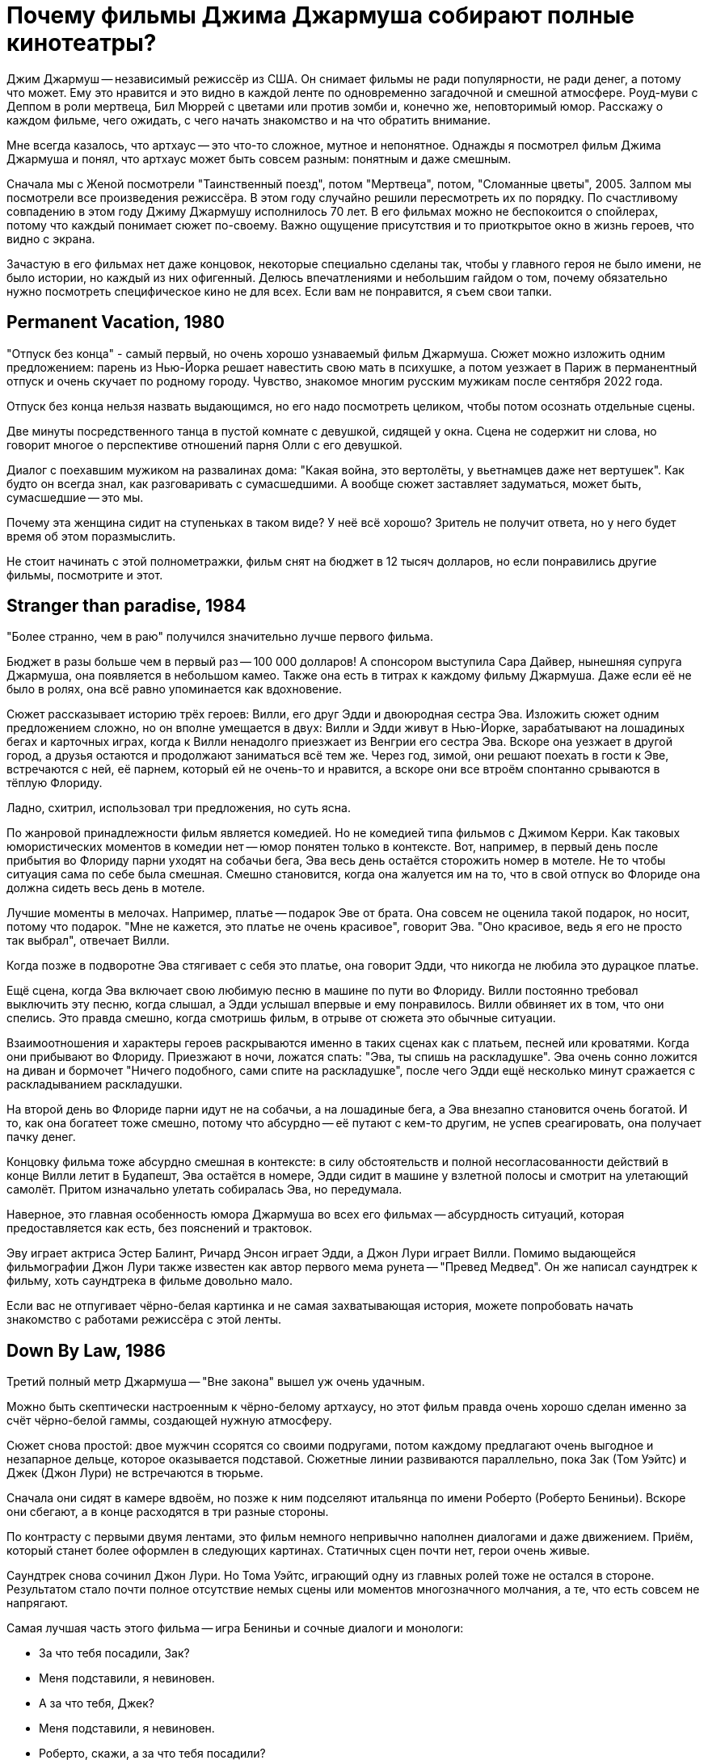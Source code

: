 = Почему фильмы Джима Джармуша собирают полные кинотеатры?

Джим Джармуш -- независимый режиссёр из США. Он снимает фильмы не ради популярности, не ради денег, а потому что может. Ему это нравится и это видно в каждой ленте по одновременно загадочной и смешной атмосфере. Роуд-муви с Деппом в роли мертвеца, Бил Мюррей с цветами или против зомби и, конечно же, неповторимый юмор. Расскажу о каждом фильме, чего ожидать, с чего начать знакомство и на что обратить внимание.

Мне всегда казалось, что артхаус -- это что-то сложное, мутное и непонятное. Однажды я посмотрел фильм Джима Джармуша и понял, что артхаус может быть совсем разным: понятным и даже смешным.

Сначала мы с Женой посмотрели "Таинственный поезд", потом "Мертвеца", потом, "Сломанные цветы", 2005. Залпом мы посмотрели все произведения режиссёра. В этом году случайно решили пересмотреть их по порядку. По счастливому совпадению в этом году Джиму Джармушу исполнилось 70 лет. В его фильмах можно не беспокоится о спойлерах, потому что каждый понимает сюжет по-своему. Важно ощущение присутствия и то приоткрытое окно в жизнь героев, что видно с экрана.

Зачастую в его фильмах нет даже концовок, некоторые специально сделаны так, чтобы у главного героя не было имени, не было истории, но каждый из них офигенный. Делюсь впечатлениями и небольшим гайдом о том, почему обязательно нужно посмотреть специфическое кино не для всех. Если вам не понравится, я съем свои тапки.

== Permanent Vacation, 1980

"Отпуск без конца" - самый первый, но очень хорошо узнаваемый фильм Джармуша. Сюжет можно изложить одним предложением: парень из Нью-Йорка решает навестить свою мать в психушке, а потом уезжает в Париж в перманентный отпуск и очень скучает по родному городу. Чувство, знакомое многим русским мужикам после сентября 2022 года.

Отпуск без конца нельзя назвать выдающимся, но его надо посмотреть целиком, чтобы потом осознать отдельные сцены.

Две минуты посредственного танца в пустой комнате с девушкой, сидящей у окна. Сцена не содержит ни слова, но говорит многое о перспективе отношений парня Олли с его девушкой.

Диалог с поехавшим мужиком на развалинах дома: "Какая война, это вертолёты, у вьетнамцев даже нет вертушек". Как будто он всегда знал, как разговаривать с сумасшедшими. А вообще сюжет заставляет задуматься, может быть, сумасшедшие -- это мы.

Почему эта женщина сидит на ступеньках в таком виде? У неё всё хорошо? Зритель не получит ответа, но у него будет время об этом поразмыслить.

Не стоит начинать с этой полнометражки, фильм снят на бюджет в 12 тысяч долларов, но если понравились другие фильмы, посмотрите и этот.

== Stranger than paradise, 1984

"Более странно, чем в раю" получился значительно лучше первого фильма.

Бюджет в разы больше чем в первый раз -- 100 000 долларов! А спонсором выступила Сара Дайвер, нынешняя супруга Джармуша, она появляется в небольшом камео. Также она есть в титрах к каждому фильму Джармуша. Даже если её не было в ролях, она всё равно упоминается как вдохновение.

Сюжет рассказывает историю трёх героев: Вилли, его друг Эдди и двоюродная сестра Эва. Изложить сюжет одним предложением сложно, но он вполне умещается в двух: Вилли и Эдди живут в Нью-Йорке, зарабатывают на лошадиных бегах и карточных играх, когда к Вилли ненадолго приезжает из Венгрии его сестра Эва. Вскоре она уезжает в другой город, а друзья остаются и продолжают заниматься всё тем же. Через год, зимой, они решают поехать в гости к Эве, встречаются с ней, её парнем, который ей не очень-то и нравится, а вскоре они все втроём спонтанно срываются в тёплую Флориду.

Ладно, схитрил, использовал три предложения, но суть ясна.

По жанровой принадлежности фильм является комедией. Но не комедией типа фильмов с Джимом Керри. Как таковых юмористических моментов в комедии нет -- юмор понятен только в контексте. Вот, например, в первый день после прибытия во Флориду парни уходят на собачьи бега, Эва весь день остаётся сторожить номер в мотеле. Не то чтобы ситуация сама по себе была смешная. Смешно становится, когда она жалуется им на то, что в свой отпуск во Флориде она должна сидеть весь день в мотеле.

Лучшие моменты в мелочах. Например, платье -- подарок Эве от брата. Она совсем не оценила такой подарок, но носит, потому что подарок. "Мне не  кажется, это платье не очень красивое", говорит Эва. "Оно красивое, ведь я его не просто так выбрал", отвечает Вилли.

Когда позже в подворотне Эва стягивает с себя это платье, она говорит Эдди, что никогда не любила это дурацкое платье.

Ещё сцена, когда Эва включает свою любимую песню в машине по пути во Флориду. Вилли постоянно требовал выключить эту песню, когда слышал, а Эдди услышал впервые и ему понравилось. Вилли обвиняет их в том, что они спелись. Это правда смешно, когда смотришь фильм, в отрыве от сюжета это обычные ситуации.

Взаимоотношения и характеры героев раскрываются именно в таких сценах как с платьем, песней или кроватями. Когда они прибывают во Флориду. Приезжают в ночи, ложатся спать: "Эва, ты спишь на раскладушке". Эва очень сонно ложится на диван и бормочет "Ничего подобного, сами спите на раскладушке", после чего Эдди ещё несколько минут сражается с раскладыванием раскладушки.

На второй день во Флориде парни идут не на собачьи, а на лошадиные бега, а Эва внезапно становится очень богатой. И то, как она богатеет тоже смешно, потому что абсурдно -- её путают с кем-то другим, не успев среагировать, она получает пачку денег.

Концовку фильма тоже абсурдно смешная в контексте: в силу обстоятельств и полной несогласованности действий в конце Вилли летит в Будапешт, Эва остаётся в номере, Эдди сидит в машине у взлетной полосы и смотрит на улетающий самолёт. Притом изначально улетать собиралась Эва, но передумала.

Наверное, это главная особенность юмора Джармуша во всех его фильмах -- абсурдность ситуаций, которая предоставляется как есть, без пояснений и трактовок.

Эву играет актриса Эстер Балинт, Ричард Энсон играет Эдди, а Джон Лури играет Вилли. Помимо выдающейся фильмографии Джон Лури также известен как автор первого мема рунета -- "Превед Медвед". Он же написал саундтрек к фильму, хоть саундтрека в фильме довольно мало.

Если вас не отпугивает чёрно-белая картинка и не самая захватывающая история, можете попробовать начать знакомство с работами режиссёра с этой ленты.

== Down By Law, 1986

Третий полный метр Джармуша -- "Вне закона" вышел уж очень удачным.

Можно быть скептически настроенным к чёрно-белому артхаусу, но этот фильм правда очень хорошо сделан именно за счёт чёрно-белой гаммы, создающей нужную атмосферу.

Сюжет снова простой: двое мужчин ссорятся со своими подругами, потом каждому предлагают очень выгодное и незапарное дельце, которое оказывается подставой. Сюжетные линии развиваются параллельно, пока Зак (Том Уэйтс) и Джек (Джон Лури) не встречаются в тюрьме.

Сначала они сидят в камере вдвоём, но позже к ним подселяют итальянца по имени Роберто (Роберто Бениньи). Вскоре они сбегают, а в конце расходятся в три разные стороны.

По контрасту с первыми двумя лентами, это фильм немного непривычно наполнен диалогами и даже движением. Приём, который станет более оформлен в следующих картинах. Статичных сцен почти нет, герои очень живые.

Саундтрек снова сочинил Джон Лури. Но Тома Уэйтс, играющий одну из главных ролей тоже не остался в стороне. Результатом стало почти полное отсутствие немых сцены или моментов многозначного молчания, а те, что есть совсем не напрягают.

Самая лучшая часть этого фильма -- игра Бениньи и сочные диалоги и монологи:

- За что тебя посадили, Зак?
- Меня подставили, я невиновен.
- А за что тебя, Джек?
- Меня подставили, я невиновен.
- Роберто, скажи, а за что тебя посадили?
- Я убить человека.

Монолог Роберто у костра -- отдельный вид искусства: "Моя мама любила кроликов, она их сначала гладила, а потом бам! И нет кролика. Иногда мне снится, что я кролик и мама меня хочет убить. Но я люблю свою маму, она хорошая".

Роберто Бениньи преображает ленту. Недаром эта роль принесла ему мировое признание. Раньше его знали только на родине, но после "Вне закона" его признали как актёра мирового уровня. Он смог превратить неспешную тюремную историю в смешную комедию о побеге и любви. При этом ему даже не особенно пришлось играть, так как женщина, с которой он остался в конце -- его жена.

Восхитительный фильм, заслуживающий просмотра. Им можно смело начинать знакомство с творчеством Джима Джармуша. Не обращайте внимания на чёрно-белый кадр, цвет здесь совсем не важен.

== Coffee and Cigarettes, 1986

В том же году выходит первая глава "Кофе и сигареты". С этого момента Джармуш перестаёт пить кофе. Сигареты не бросает.

Но произведение будет закончено и выпущено только в 2003 году, не буду забегать вперёд.

== Mystery Train, 1989

В 1989 Джармуш выпускает четвёртый полнометражный фильм и он даже не чёрно-белый.

Сюжет "Таинственного поезда" поделён на три главы: "Вдали от Йокогамы", "Призрак", "Потерянные в космосе". Каждая глава рассказывает историю одного вечера с точки зрения разных людей.

"Вдали от Йокогамы" показывает двух молодых японцев, приехавших на родину Элвиса, в Мемфис. Они посещают места славы рок-н-ролла и постоянно о чём-то спорят. Такие молодые, наивные и забавные ребята: Джун (Масатоси Нагасэ) и Мицуко (Юки Кудо).

После осмотра достопримечательностей ребята заселяются в местный отель-клоповник.
На ресепшене сидят два чернокожих клерка: молодой паренёк и мужчина постарше. Диалоги с участием клерков на ресепшене -- одни из самых смешных моментов в фильме.

Диалог двух клерков, когда Мицуко вместо чаевых даёт молодому парню японскую сливу:

- Ты будешь её есть? - спрашивает старший клерк
- Я не уверен. - отвечает парень
- Не советую тебе её есть.
- Да, пожалуй, не буду.
- *Старший клерк съедает сливу - единственный аналог чаевых, доставшийся парню.*

Утром японцы пакуют вещи и слышат выстрел. Начинается вторая глава.

В главе "Призрак" Луиза (Николетта Браски), недавно овдовевшая итальянка, собирается перевезти гроб с телом мужа в Рим, но рейс задерживают. Она скитается по вечернему Мэмфису, а когда к ней прилипают местные гопники, заселяется в тот же отель.

На входе она сталкивается с девушкой по имени Ди Ди (Элизабет Бракко), после небольшого диалога, они решают взять один номер на двоих. Ди Ди постоянно о чём-то треплется, не замолкает ни на секунду, поэтому когда она наконец засыпает, даже зрителю сразу становится спокойно.

Ночью Луизе является призрак Элвиса. Утром женщины съезжают из номера и слышат выстрел. В этот момент я как зритель такой: "Ух-ты! Сюжеты-то связаны, а я-то думал, они независимы!"

Третья глава "Потерянные в космосе" дорисовывает перед смотрящим картину вечера в Мэмфисе. Джонни -- бывший парень Ди Ди, Чарли -- брат Ди Ди и Уилл -- общий друг, трое парней устраивают стрельбу в магазине спиртного и ищут укрытие на ночь в том же отеле. В утреннем разговоре Джонни узнаёт некоторую горькую правду о Чарли и с горя пытается застрелиться. Чарли и Уилл пытаются отнять пистолет, но в потасовке пистолет стреляет, пуля попадает в ногу Чарли.

На этом моменте при первом просмотре мои мысли выглядели примерно так: "Это смешной и очень качественно завязанный сюжет, мне определённо нравится!". При повторном просмотре фильм всё ещё выдерживает планку. Но зная основную канву сюжета, можно подметить мелкие интересные детали.

А теперь несколько слов о подборе актёров и общей атмосфере фильма. Актёрский состав каждого фильма Джармуша почти семейный. Например, Николетта Браски, играющая Луизу -- жена Роберто Бениньи. Роль старшего клерка исполнил Screaming Jay Hawkins, которым заслушивалась Эва из "Более странно, чем в раю". Саундтрек к "Таинственному поезду" написал Джон Лури. А на роль голоса радио-диджея был приглашён Том Уэйтс. Джонни сыграл легендарный Джо Страммер, который нигде больше не фигурировал, но служил вдохновением. Чарли играет Стив Бушеми, он ещё сыграет в другой ленте режиссёра. Масатоси Нагасэ (Джун) тоже ещё появится в другом фильме.

"Таинственным Поездом" можно смело начинать знакомство с режиссерскими работами Джармуша. Собственно, у меня так и получилось, "Таинственный поезд" открыл для меня новый мир в кинематографе.

== Night on Earth, 1991

В картине "Ночь на Земле" 1991 года Джармуш снова применил разделение на главы.

Пять зарисовок про таксистов и их пассажиров в одну ночь. События разворачиваются в пяти городах мира: Лос-Анджелес, Нью-Йорк, Париж, Рим, Хельсинки.

Первая часть -- в Лос-Анджелесе, за рулём такси сидит молодая девушка Корки (Вайнона Райдер). Она уже спланировала всю свою жизнь наперёд. Она хочет водить такси, выйти замуж и родить детей. Корки подкупает искренностью и контрастом по сравнению со своей пассажиркой из высшего света.

Вторая часть происходит в Нью-Йорке таксист -- Хелмут, но этот клоун не умеет водить и не знает город, поэтому всю дорогу за рулём едет пассажир по имени ЙоЙо. Хелмут действительно клоун, мигрировавший из ГДР. Наверное, самая смешная зарисовка. Много шуток про имена "Хелмут (Шлем)" и "ЙоЙо (игрушка)". Но юмор очень дружелюбный и общая атмосфера второй части очень душевная.

В Париже роль водитель из Кот-д'Ивуар (Исаак де Банколе) везёт незрячую женщину и задаёт ей бесконечные вопросы об отсутствии у неё зрения. Она мастерски парирует любые аргументы и к концу сюжета торжествующе улыбается, когда водитель попадает в ДТП со словами "Ты слепой что ли". Смешно, как слепая женщина оказывается видящей лучше, чем зрячий таксист.

Таксист из Рима по имени Гино (Роберто Бениньи) подвозит священника. Гино исповедуется в своих грехах, пока Священник постепенно умирает по дороге. Грехов у Гино хватает: сексуальные отношения с овощами, животными и женой брата. Это как минимум. Истории грехов не звучат плоско, потому что Гино правда раскаивается в содеянном и хочет исповедаться. Но КАК он их рассказывает! Это нужно видеть.

Финский таксист Мика из Хельсинки подвозит трёх пьяных мужиков. Один пьян настолько, что пребывает в отключке почти до конца сюжета. Это самая драматичная зарисовка. Сначала кажется, что у пьяного в отключке пассажира жизнь тяжёлая: уволили с работы, разбили новую машину, но когда таксист рассказывает свою историю, это заставляет двух неспящих пассажиров пролить слёзы.

Несмотря на то, что сценарий был написан всего за восемь дней, это одна из лучших лент в фильмографии режиссёра. На экране мы видим в первую очередь людей, живущих своей жизнью, таксистов, а не героев фильма. Водители и пассажиры настраиваются на одну волну, формируют связь, поставленную в центр сюжета. Именно эта связь делает произведение запоминающимся благодаря открытости и честности каждого из персонажей.

Сам режиссер определенно запомнил этот опыт. Во время съёмок в Италии прибыла полиция, но полицию не убедил ответ на вопрос "кто такие и что здесь делаете". Поскольку паспорта съёмочная группа забыла в отеле, всем пришлось провести увлекательное время в отделении.

Другой незабываемый опыт -- сёъмки в салоне машины на ходу. Это само по себе сложная затея, но вдвойне сложно, когда стоит задача ещё и передать ночную атмосферу города. Оператор (Фред Элмс) хорошо запомнил опыт взятия кадра на 14-градусном морозе в Финляндии.

Хельсинки подарил эмоции и актёрам, когда съёмочная Вольво 144 остановилась на путях перед приближающимся трамваем. Избежать столкновения удалось чудом.

Актёрский состав ленты впечатляет. Ниже не какой-то случайный список имён, а реальный состав актёров в порядке появления:

Лос-Анджелес:

- Вайнона Райдер
- Джина Роулендс

Нью-Йорк:

- Джанкарло Эспозито
- Армин Мюллер-Шталь
- Рози Перез

Париж:

- Исаак Де Банколе
- Беатрис Даль

Рим:

- Роберто Бениньи
- Паоло Боначелли

Хельсинки:

- Матти Пеллонпяя
- Кари Вяянянен
- Сакари Куосманен

Саундтрек к фильму сочинил Том Уэйтс.

С "Ночи на Земле" также можно не раздумывая начинать знакомство с фильмами Джармуша. Этот фильм имеет все шансы занять место в вашем пантеоне любимых лент.

== Dead Man, 1995

"Никогда не путешествуйте с мертвецом", гласит слоган фильма "Мертвец" 1995 года.

Это мы смотрим, это мы любим и ценим! Наверное, самый простой способ начать смотреть Джармуша. Фильм с ещё юным и свежим Джонни Деппом. И можно смело сказать, что он умер. Ну, по крайней мере физически. Ну, то есть в конце ленты. А может и в начале. Это зависит, с какой стороны посмотреть. Нет, погодите, он же умер, да? А, ладно. Сами можете решить при просмотре.

Действие происходит на диком западе. Так что технически это вестерн, очень своеобразный вестерн. Сюжет прост: парень по имени Уильям Блейк приезжает в глухой захолустный город "Машин" на работу. Но он опоздал, место уже занято. Он проявляет сочувствие к одной девушке. Они спокойно лежат одетые в постели и разговаривают, когда приходит бывший парень этой девушки по имени Чарльз Диккенс. Она говорит, что никогда его не любила, он обижается и стреляет в неё из револьвера. Пуля проходит насквозь, убивает девушку и намертво заседает в сердце Уильяма. В ответ Уильям Блейк достаёт пистолет и с третьего выстрела убивает Чарльза Диккенса. Уильям Блейк убил Чарльза Диккенса -- это одновременно смешно и несёт в себе глубокий смысл.

Я описал только первые 30 минут ленты продолжительностью в два часа. Что происходит в оставшиеся полтора часа? Это лучшая часть фильма, в которой Уильям Блейк умирает. Да, он умирает в течение полутора часов экранного времени.

Постепенно Уильям превращается из жалкого ботаника в опасного серийного убийцу. На пути он встречает индейца по имени "Никто" -- большого фаната поэзии настоящего Блэйка. Основной мотив "Мертвеца" -- это взаимодействие, развитие и преображение персонажей. Это путь с этого света на тот, рассказанный через путешествие по Америке.

Можно написать не одну научную работу на тему аллюзий, отсылок и символических иносказаний в фильме. Мертвеца можно разворачивать слой за слоем: вестерн, роуд-муви, отсылки к Блейку, тема Америки, тема путешествия к свету, тема смерти, использованные образы. Но можно и просто посмотреть фильм, не углубляясь в подтекст, просто получить удовольствие.

О Мертвеце написано и сказано больше, чем о любой другой картине Джармуша. Хватает и положительных и отрицательных отзывов. Например, после первого показа на Канском фестивале не было привычных аплодисментов, лишь один человек встал и сказал "Джим! Это дерьмо!".

Премьера в кинотеатрах состоялась только спустя год после первого показа. Но даже это не спасло ленту от провала в прокате, потому что в штанах только 37 кинотеатров согласись крутить у себя "Мертвеца". При бюджете в 9 миллионов долларов картина собрала всего 1. Даже уже вполне известный Джонни Депп в главной роли не спас ситуацию. Игги Поп, показавшийся в кадре в женском платье, тоже не помог.

А вот аудитория и некоторые (в основном не Американские) критики приняли картину хорошо.

Истина всегда посередине. Фильм очень нетипичный для американского производства, а тем более для вестерна. Это скорее роуд-муви о путешествии человека: духовном и физическом. Фильм об Америке, который не понравился американцам. Но этой необычностью и странностью он подкупает.

До просмотра я был настроен слегка скептически по отношению к фильму, но к концу ленты расставаться уже не хотелось, я успел привыкнуть к этой неспешной и немного мистической атмосфере преображения.

Не последнюю роль в создании атмосферы играет саундтрек, сочинённый Нилом Янгом. В любой картине Джармуша саундтрек составляет чуть ли не треть смысловой нагрузки. Его важно слушать и дать ему приникнуть в сознание.

В общем, это типичная лента-эксперимент от режиссёра, который делает не то, что будет востребовано, а реализует свою необычную идею, уникальное видение привычного мира. Фильм чурно-белый, но его определённо стоит смотреть, им совершенно точно можно начинать знакомство с работами Джармуша.

== Ghost Dog, 1999

Следующая по очереди лента -- "Пёс-призрак: Путь самурая", 1999 года.

Это, кхэм, гангстерский боевик с чернокожим самураем в главной роли, только самурай на самом деле человеческое воплощение чёрного медведя гризли.

На полном серьёзе. Главный герой -- чернокожий парень по имени Пёс-призрак. Но он больше похож не на пса, а на медведя, ою этом неоднократно немекают в сюжете: книгой про медведей на французском, сценой с браконьерами, убившими гризли, пижамой с медведями на девочке по имени Перлин.

Пёс-призрак считает себя самураем, вассалом гангстера по имени Луи ещё с юных лет, когда Луи спас ему жизнь.

Луи -- один из членов криминального клана, он использует Пса-призрака, чтобы избавить дочь главы клана от неугодного любовника. Луи заказывает Псу-призраку убийство. Но убить члена собственного клана -- большое преступление, у которого не должно быть свидетелей на стороне, поэтому главы клана решают убрать Пса-призрака.

Избавиться от главного героя фильма не так просто. Весь фильм посвящён противостоянию клана и темнокожего самурая. Каждый новый сюжетный поворот предваряется выдержками из кодекса самурая, иллюстрирующими те или иные сцены. Этот приём дополняет атмосферу строгих порядков японского средневековья.

Так и хочется сравнить ленту с "Мертвецом", но это будет плохое сравнение. Во-первых, бюджет картины всего два миллиона, а сборы аж 9.3 миллиона. "Мертвец" провалился в прокате по независящим от него обстоятельствам, но всё же его бюджет несравнимо больше и он действительно более красивый, даром что чёрно-белый. "Путь самурая" цветной, но выглядит слабее и не обладает таким же глубоким подтекстом.

"Пёс-призрак" не может порадовать сочной картинкой и скорее всего вас разочарует после "Мертвеца". Тем не менее лента достойна внимания и может рассматриваться как типичное произведение Джима Джармуша.

Саундтрек сочинил RZA (Wu-Tang Clan). Музыкальный коллектив и режиссёр очень близки, такая дружба отразилась в совместной работе над музыкой к фильму.

"Пёс-призрак" - самый типичный представитель творческого пути режиссёра, он был высоко оценён критиками, но начинать с него я бы, наверное не советовал. Для незнакомых с творчеством  Джармуша он может показаться сложным.

== 10 minutes older, 2002

На 10 минут старше: Труба.

10 минут Джармуша и ещё 80 минут других режиссёров -- всего 93 минуты артхаусного междусобойчика в компиляции из нескольких коротких сюжетов от разных режиссёров. Каждый сюжет в своём особенном стиле. Казалось бы, артхаус, заунывщина, но сборник получился на удивление неплохим. Где-то смешной, где-то драматичный, жизненный. Большая часть сюжетов тоже достойна внимания. Особенно мне понравился сюжет про сумасшедшего китайца, очень сильный. Сюжет про индейцев получился смешным, а ещё крутой про парня в машине, который отравился печеньем.

Джим сделал сюжет про актрису, которая на своём 10-минутном перерыве говорит с любимым человеком по телефону, пока все вокруг её отвлекают самыми разными способами.

== Coffee And Cigarettes

"Кофе и сигареты", 2003.

Теперь можно и про самый главный труд Джармуша поговорить. Это 11 зарисовок, которые режиссёр снимал семнадцать лет. Как я уже говорил, после того, как Джармуш отснял первый сюжет про кофе и сигареты с Роберто Бениньи в 1986, он перестал пить кофе. Но сигареты не бросил. Тогда режиссеру было 33. Сейчас ему 70. Получается, он не пьёт кофе уже 37 лет. Выдержка!

В сценах приняли участие любимые актёры, музыканты или шоумены режиссёра. Все 11 эпизодов объединяет общая тема: кофе и сигареты. Люди в кадре либо пьют кофе, либо курят сигареты, либо делают и то и другое сразу. Диалоги всегда остроумные, хоть порой и странные.

Как правило, актёры либо играют сами себя, либо не называются по имени. В съёмках приняли участие почти все частые гости лент Джармуша: Том Уэйтс, Игги Поп, Билл Мюррей, Wu-Tang Clan, Роберто Бениньи, Стив Бушеми, The White Stripes и многие другие. Заскучать перед экраном не получится при всём желании.

Фильм снова чёрно-белый, но очень интересный. Если вы начнёте знакомство с Джармушем с этого произведения, вы не пожалеете.

== Broken Flowers, 2005

"Сломанные цветы", 2005 год -- удивительно смешная комедия о поиске сына.

Джармуш балует нас цветной картинкой и любимым актёром. Кто не любит, Билла, мать его, Мюррея в главной роли?! Мюррей играет мужчину по имени Дон Джонстон, который работает кем-то вроде системного администратора. Дон построил свою карьеру на компьютерах, но сам предпочитает не пользоваться такой техникой -- классический джармушевский дуализм.

Если вы смотрели фильмы Джима, то сможете без труда узнать фирменный стиль.
Во-первых, имя главного героя, которое напоминает другое имя. Дона Джонсона -- так зовут одного известного американского актёра.
Во-вторых, любимый человеческий контраст -- Дон построил карьеру на компьютерах, но своего не имеет. До полного образа герою не хватает ещё какой-нибудь нестандартной черты характера. И такое есть! Оказывается, что Дон, этот старый и не самый привлекательный мужчина -- "кто-то вроде Дон Жуана", что неоднократно за сюжет повторяют разные люди.

В лучших традициях излюбленных джармушевских роуд-муви Дон отправляется в путешествие, получив письмо от анонимной любовницы. В письме сообщается, что у Дона есть сын. Насколько Дон в курсе, детей у него не было, но лучший друг Дона, Уинстон, проводит настоящее детективное расследование и буквально заставляет Дона отправиться на поиски предполагаемого первенца. Уинстон помешан на детективах и расследованиях, поэтому для него это очень важно, а Дону всё равно. Потенциальных матерей среди любовниц Дона было четыре.

Но они отнюдь не простые женщины:

- У одной из них (Шэрон Стоун) похотливая дочь и бизнес по организации пространства в шкафах.
- У другой, бывшей хиппи (Фрэнсис Конрой), бизнес в недвижимости вместе с мужем.
- Третья (Джессика Лэнг) -- коммуникатор с животными. Нет, она не читает мысли животных, а только слышит их, если те с ней говорят.
- Четвёртая (Тильда Суинтон, выглядящая как женщина) живёт на ранчо в глуши вместе с группой агрессивных байкеров.

Дон ищет улики, которые выдали бы автора записки: розовый цвет, дети, печатная машинка. Но чем дальше продвигается сюжет, тем больше Дон видит улики там, где их нет.

Самая замечательная сцена -- это концовка, в которой мелькает реальный сын Билла Мюррея -- Гомер Мюррей. Картина, которая вполне могла произойти в реальности, ведь главным требованием Мюррея при съёмках было "не выбираться от дома дальше чем на час езды".

Ещё один любопытный факт -- письмо могло быть написано любой женщиной из четырёх. Джармуш заставил каждую из актрис написать письмо, представляя, что она пишет его Дону. Письмо, которое фигурирует в кадре, представляет собой что-то среднее между вариантами от четырёх актрис.

Лента отличается приятным и грамотно подобранным саундтреком. "Тема Дона Джонстона", игравшая во время его путешествий -- на самом деле известная джазовая композиция "Song For My Father" в обработке Мулату Астатке. Мулату Астатке, эфиопский композитор, сочинил основную часть саундтрека. Кроме Мулату над музыкой для картины работали ещё как минимум восемь коллективов: от гаражного рока до классической музыки.

Прекрасная лента во всех проявлениях.

== The Limits of Control, 2009

Пределы контроля, 2009.

Фильм вобрал в себя опыт других работ режиссёра. Например, можно найти общие мотивы с "Таинственным поездом", когда сюжет постепенно подходит к развязке, но почти до конца неизвестно, в чём же эта развязка заключается.  Можно найти что-то общее и с "Мертвецом" - такая же странная неспешная атмосфера, только без глубоких тем, которыми был пропитан "Мертвец".

Кроме того, что "Мертвец", что "Пределы контроля" получили плохие отзывы критиков. Но есть отличия: фильм с Деппом занизили в рейтингах, потому что тот не оправдал ожиданий критиков, а вот картина 2009 года, вероятно, заслужила низкие оценки.

После просмотра у зрителя может возникнуть вопрос "а какого, собственно, хрена я посмотрел". Если зритель сможет досмотреть, как на протяжении 1 часа 56 минут мужчина в костюме (Исаак де Банколе) пьёт "два капучино в двух отдельных чашках".

Сюжет по славной традиции повествует о передвижении главного героя из точки А в точку Б. Но этот главный герой не так прост: на своём пути он встречает людей, которые начинают разговор с кодовой фразы "Вы не говорите по-испански?", после чего продолжают словами в духе "Вы интересуетесь искусством/молекулами/фильмами?". Как правило, это односторонний диалог, потому что главный герой почти никогда не говорит что-то длиннее односложных реплик. Разговоры эти, как правило, сами являются отсылками к тем или иным произведениям культуры.

Из примечательных людей на пути можно выделить Тильду Суинтон и полностью обнажённую женщину (Пас де ла Уэрта).

Периодически в сюжете повторяются фразы "Всё субъективно", "Вселенная не имеет ни центра, ни краёв; реальность условна" и "Тот, кто думает, что он важнее других, должен отправиться на кладбище. Там он увидит, что жизнь — ничего более, чем пригоршня праха".

Это медленный фильм, который раскрывается в самом конце. Хоть к концовке у меня и есть несколько вопросов, я не буду их озвучивать, чтобы не спойлерить сюжет.

По признанию режиссёра картина целенаправленно сделана такой. У персонажей нет имён, нет прошлого, нет будущего, возможно, они даже не настоящие люди, а метафоры. Это своеобразный эксперимент от противного: сделать всё не так, как принято у американцев.

Саундтрек для Пределов контроля не был специально записан, а был выбран из уже существующих треков, подходящих к нужным сценам по атмосфере и смыслу. Если такого трека не находилось, Джим сам его записывал со своей группой Bad Rabbit.

Если вы посмотрели несколько работ Джармуша и вам понравилось, посмотрите и эту ленту. Иначе смотреть не советую.

== Only lovers, 2013

Выживут только любовники, 2013.

Наглядный пример того, что будет, если Джим Джармуш сделает мистическую хоррор-драму про вампиров. А именно, ему опять не дадут денег в штатах, фильм будет спродюсирован на средства Великобритании и Германии.

Сюжет рассказывает историю пары вампиров, которые состоят в браке, но живут в разных сторонах света.

На главную роль была призвана Тильда Суинтон. В "Пределах контроля" она была хороша, но непростительно мало. В "любовниках" её мастерство появилось во всей красе, включая обнаженную. Тильда играет роль женщины-вампира по имени Ева (Eve).

Вторая главная роль - Том Хиддлстон в образе апатичного музыканта-вампира по имени Адам.

Первая половина фильма примерно такая: Ева, живущая в Танжере, прилетает в гости к Адаму, живущему в Детройте, они милуются и проводят время вместе. Это наиболее неспешная часть, но всё меняется, когда к ним внезапно решает наведаться Эва (Ava), младшая сестра Евы, из Лос-Анджелеса. Эву играет Миа Васиковска.

Эва рушит привычный размеренный уклад жизни пары. Уничтожает все самые дорогие вещи (и не только вещи), оставляет Адама и Еву в очень трудном положении.

Как я сказал в начале, финансирование для съёмок пришлось искать в Европе. Всего на съёмки было потрачено 7 миллионов долларов, а прокат в кинотеатрах принёс лишь на 600 тысяч больше. Как сказал сам Джармуш "становится всё сложнее и сложнее найти финансирование для немного необычных или непредсказуемых, или фильмов, которые не оправдывают какие-то ожидания людей".

И, честно говоря, эта картина действительно не совсем оправдала мои ожидания. При первом просмотре я дал"любовникам" 6 из 10. Конечно, я немного рубил с плеча, но это один наименее типичных фильмов режиссёра. Да, действие в основном происходит ночью, как во многих других его работах, но здесь нет той основной составляющей движения, это не роуд-муви. Пока в кадре не появляется Васиковска, действие почти стоит на месте.

Нет ничего плохого в статичной картине, особенно если смотришь Джармуша, это повод всмотреться в детали повнимательнее, вслушаться в диалоги, отсылки и т.д. Критики не поняли "Пределы контроля", от любовников они были в значительно большем восторге. Я не до конца понял "любовников", но очень сильно оценил саундтрек.

Музыка в основном записана группой Джима Джармуша под названием SQÜRL, лента открывается интерпретацией Funnel of Love. Другие отметившиеся исполнители: Zola Jesus, ливанская певица Ясмин Хамдан, но основные музыкальные темы на лютне сочинил Джозеф ван Виссем. Он лучше всего пояснил за музыку сам: "Лютня идёт против всех технологий, против всех компьютеров и против всего ненужного дерьма". Примерно теми же формулировками можно описать творчество режиссёра.

Посмотреть "любовников" точно стоит, чтобы сделать выводы, нравится ли вам такое или нет.

== Paterson, 2016

Патерсон, 2016

Парень по фамилии Патерсон (Адам Драйвер, которому пришлось получить права на вождение автобуса) водит автобус в городе Патерсон. Он любит сочинять стихи без рифмы. У него есть девушка Лора (Гольшифте Фарахани) и собака по имени Марвин. За 118 минут перед нами предстаёт неделя из жизни Патерсона. Каждый день он водит автобус (ура, роуд-муви!) по знакомому маршруту, а в перерывах пишет стихи. Лора каждый день занимается, чем придётся: то раскрашивает дом в чёрный цвет с белым кругами, то заказывает гитару, чтобы играть кантри.

Сюжет начинается с того, как Патерсон сочиняет поэму о любви к Лоре, сравнивая её с их любимым спичками с синей головкой. На коробке спичек синий шрифт. А стихи Патерсона выводятся на экране белым рукописным шрифтом. Обратите внимание, что конечные титры вводятся на экран рукописным шрифтом (режиссёр) и синим печатным шифром (Джим Джармуш). Режиссёр общается со зрителем даже после окончания сюжета.

Сюжет можно описать в нескольких предложениях, но я не буду. Почти до самого конца не покидает ощущение, будто вот-вот что-то пойдёт не так, потому что герои слишком гладко и благостно живут. Что-то действительно идёт не так уже под конец фильма, но не так страшно, потому что это Джармуш. Нет ничего, что нельзя пережить.

Каждый раз при просмотре начало мне кажется каким-то глупым, как будто ситуация наиграна, но каждый раз мне жалко, что сюжет кончился, я бы смотрел ещё. За почти два часа привыкаю к этой понятной жизни и персонажам, начинаю вспоминать свои "вечные" моменты, напоминавшие поэзию Патерсона.

На самом деле стихи, конечно, написал настоящий поэт - Рон Паджетт. В ленте использованы четыре существующие поэмы Паджетта и три сочинённые специально для фильма. Поэму "Water Falls", по сюжету написанную девочкой, написал сам Джармуш.

Музыка вновь написана группой SQÜRL.

Этот фильм подсадит вас на работы Джармуша. Обязательно посмотрите.

== Dead, 2019

Мёртвые не умирают, 2019

Как выглядит зомби апокалипсис по-джармушевски? Зомби тяготеют к тому, что было важно для них в жизни и протяжным кривым голосом произносят: "кофее", "шардонеее", "пароль от вайфая" или "игрушки" (дети-зомби тоже есть).

Подбор актёров максимально звёздный: Билл Мюррей (шеф полиции Клифф Робертсон), Адам Драйвер (офицер Ронни Петерсон), Тильда Суинтон, Стив Бушеми, Дэнни Гловер, Сара Дайвер, Том Уэйтс, Игги Поп, RZA, даже Селена Гомес и Стёржилл Симпсон - автор саундтрека.

Не стоит воспринимать ленту слишком серьёзно. Это самая абсурдная и самая простая  из всех работ режиссёра.

Во-первых саундтрек состоит из единственной песни - Стёрджила Симпсона - The Dead Don't Die. Она дала название фильму, она же играет по радио, в магнитофоне и на компакт-диске.

Во-вторых,  актёры не раз сломают третью стену, например так:

- Что это играет?
- Sturgill Simpson - The Dead Don't Die.
- Что-то знакомое.
- Так это саундтрек к фильму.

В-третьих, Тильда Суинтон улетает "к своим" на летающей тарелке.

В-четвёртых, персонаж Драйвера ездит в маленьком электрическом Smart и носит на ключах к нему брелок "Звёздные войны" (нельзя просто так взять и не пошутить).

И это уже не говоря про Игги-зомби, Тома Уэйтса, играющего отшельника и само название города, в котором разворачивается сюжет - Центервиль.

Картина держит серьёзно-абсурдный тон до самого конца и не отпускает зрителя. Шансы того, что "Мёртвые не умирают" вам понравятся примерно 50/50. Начинать знакомство с Джармушем лучше всё-таки с чего-то другого.

== Музыкальные фильмы

Джим Джармуш срежиссировал также несколько фильмов для любимых музыкантов: Taking Heads, Тома Уэйтса, Нила Янга, Игги Попа.

Эти работы стоит смотреть только если вы посмотрели все остальные и пребываете под большим впечатлением. Характерный режиссерский почерк узнаётся в них с большим трудом, да и нужно по-настоящему любить музыканта, чтобы смотреть фильмы про него.

== French Water, 2019

Нужно рассказать
